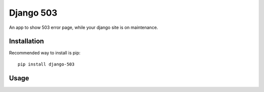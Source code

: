 Django 503
==========

An app to show 503 error page, while your django site is on maintenance.

Installation
------------

Recommended way to install is pip::

  pip install django-503


Usage
-----

